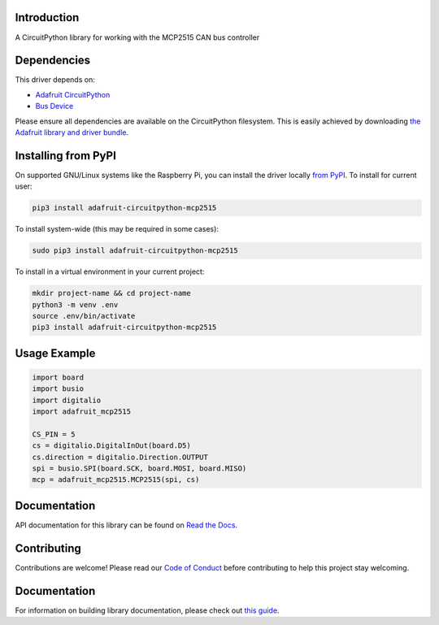Introduction
============

.. image:: https://readthedocs.org/projects/adafruit-circuitpython-mcp2515/badge/?version=latest
    :target: https://circuitpython.readthedocs.io/projects/mcp2515/en/latest/
    :alt: Documentation Status

.. image:: https://img.shields.io/discord/327254708534116352.svg
    :target: https://adafru.it/discord
    :alt: Discord

.. image:: https://github.com/adafruit/Adafruit_CircuitPython_MCP2515/workflows/Build%20CI/badge.svg
    :target: https://github.com/adafruit/Adafruit_CircuitPython_MCP2515/actions
    :alt: Build Status

.. image:: https://img.shields.io/badge/code%20style-black-000000.svg
    :target: https://github.com/psf/black
    :alt: Code Style: Black

A CircuitPython library for working with the MCP2515 CAN bus controller


Dependencies
=============
This driver depends on:

* `Adafruit CircuitPython <https://github.com/adafruit/circuitpython>`_
* `Bus Device <https://github.com/adafruit/Adafruit_CircuitPython_BusDevice>`_

Please ensure all dependencies are available on the CircuitPython filesystem.
This is easily achieved by downloading
`the Adafruit library and driver bundle <https://circuitpython.org/libraries>`_.

Installing from PyPI
=====================

On supported GNU/Linux systems like the Raspberry Pi, you can install the driver locally `from
PyPI <https://pypi.org/project/adafruit-circuitpython-mcp2515/>`_. To install for current user:

.. code-block:: shell

    pip3 install adafruit-circuitpython-mcp2515

To install system-wide (this may be required in some cases):

.. code-block:: shell

    sudo pip3 install adafruit-circuitpython-mcp2515

To install in a virtual environment in your current project:

.. code-block:: shell

    mkdir project-name && cd project-name
    python3 -m venv .env
    source .env/bin/activate
    pip3 install adafruit-circuitpython-mcp2515

Usage Example
=============

.. code-block:: python3

    import board
    import busio
    import digitalio
    import adafruit_mcp2515

    CS_PIN = 5
    cs = digitalio.DigitalInOut(board.D5)
    cs.direction = digitalio.Direction.OUTPUT
    spi = busio.SPI(board.SCK, board.MOSI, board.MISO)
    mcp = adafruit_mcp2515.MCP2515(spi, cs)

Documentation
=============

API documentation for this library can be found on `Read the Docs <https://circuitpython.readthedocs.io/projects/mcp2515/en/latest/>`_.

Contributing
============

Contributions are welcome! Please read our `Code of Conduct
<https://github.com/adafruit/Adafruit_CircuitPython_MCP2515/blob/main/CODE_OF_CONDUCT.md>`_
before contributing to help this project stay welcoming.

Documentation
=============

For information on building library documentation, please check out `this guide <https://learn.adafruit.com/creating-and-sharing-a-circuitpython-library/sharing-our-docs-on-readthedocs#sphinx-5-1>`_.
